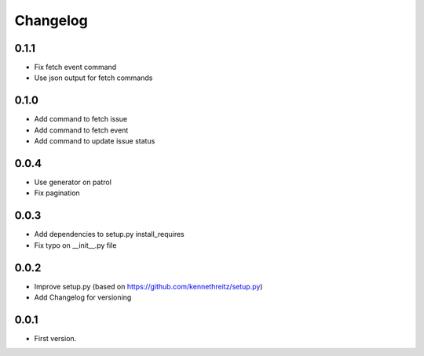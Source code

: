 Changelog
~~~~~~~~~

0.1.1
-----

* Fix fetch event command
* Use json output for fetch commands

0.1.0
-----

* Add command to fetch issue
* Add command to fetch event
* Add command to update issue status

0.0.4
-----

* Use generator on patrol
* Fix pagination

0.0.3
-----

* Add dependencies to setup.py install_requires
* Fix typo on __init__.py file

0.0.2
-----

* Improve setup.py (based on https://github.com/kennethreitz/setup.py)
* Add Changelog for versioning


0.0.1
-----

* First version.
